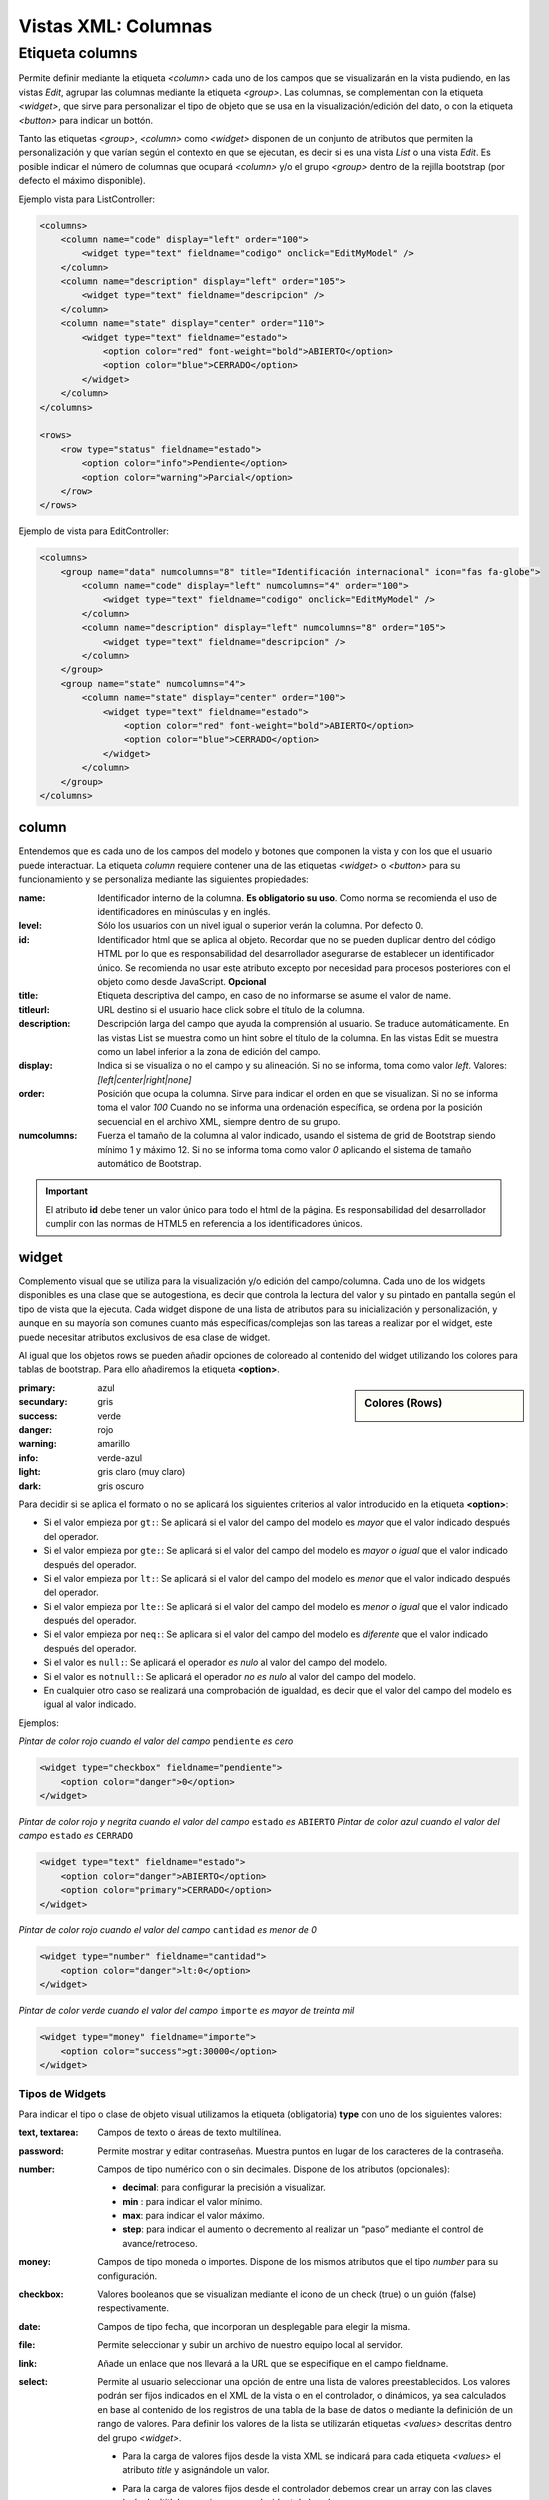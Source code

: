 .. title:: XML Columns
.. highlight:: rst

.. title:: Facturascripts desarrollo de vistas. Configuración de columnas
.. meta::
  :http-equiv=Content-Type: text/html; charset=UTF-8
  :generator: FacturaScripts Documentacion
  :description: Nuevo sistema para diseño de columnas en vistas XML.
  :keywords: facturascripts, documentacion, diseño, columna, widget, vista, xml, desarrollo
  :robots: Index, Follow
  :author: Jose Antonio Cuello (Artex Trading)
  :subject: Vistas Columnas FacturaScripts
  :lang: es


####################
Vistas XML: Columnas
####################

Etiqueta columns
================

Permite definir mediante la etiqueta *<column>* cada uno de los campos que se visualizarán
en la vista pudiendo, en las vistas *Edit*, agrupar las columnas mediante la etiqueta *<group>*.
Las columnas, se complementan con la etiqueta *<widget>*, que sirve para personalizar
el tipo de objeto que se usa en la visualización/edición del dato, o con la etiqueta *<button>*
para indicar un bottón.

Tanto las etiquetas *<group>*, *<column>* como *<widget>* disponen de un conjunto de atributos
que permiten la personalización y que varían según el contexto en que se ejecutan, es decir si
es una vista *List* o una vista *Edit*. Es posible indicar el número de columnas que ocupará
*<column>* y/o el grupo *<group>* dentro de la rejilla bootstrap (por defecto el máximo disponible).

Ejemplo vista para ListController:

.. code:: xml

      <columns>
          <column name="code" display="left" order="100">
              <widget type="text" fieldname="codigo" onclick="EditMyModel" />
          </column>
          <column name="description" display="left" order="105">
              <widget type="text" fieldname="descripcion" />
          </column>
          <column name="state" display="center" order="110">
              <widget type="text" fieldname="estado">
                  <option color="red" font-weight="bold">ABIERTO</option>
                  <option color="blue">CERRADO</option>
              </widget>
          </column>
      </columns>

      <rows>
          <row type="status" fieldname="estado">
              <option color="info">Pendiente</option>
              <option color="warning">Parcial</option>
          </row>
      </rows>

Ejemplo de vista para EditController:

.. code:: xml

      <columns>
          <group name="data" numcolumns="8" title="Identificación internacional" icon="fas fa-globe">
              <column name="code" display="left" numcolumns="4" order="100">
                  <widget type="text" fieldname="codigo" onclick="EditMyModel" />
              </column>
              <column name="description" display="left" numcolumns="8" order="105">
                  <widget type="text" fieldname="descripcion" />
              </column>
          </group>
          <group name="state" numcolumns="4">
              <column name="state" display="center" order="100">
                  <widget type="text" fieldname="estado">
                      <option color="red" font-weight="bold">ABIERTO</option>
                      <option color="blue">CERRADO</option>
                  </widget>
              </column>
          </group>
      </columns>


column
------

Entendemos que es cada uno de los campos del modelo y botones que componen la
vista y con los que el usuario puede interactuar. La etiqueta *column* requiere contener
una de las etiquetas *<widget>* o *<button>* para su funcionamiento y se personaliza
mediante las siguientes propiedades:

:name: Identificador interno de la columna. **Es obligatorio su uso**. Como norma se recomienda
    el uso de identificadores en minúsculas y en inglés.

:level: Sólo los usuarios con un nivel igual o superior verán la columna. Por defecto 0.

:id: Identificador html que se aplica al objeto. Recordar que no se pueden duplicar dentro del
    código HTML por lo que es responsabilidad del desarrollador asegurarse de establecer un
    identificador único. Se recomienda no usar este atributo excepto por necesidad para
    procesos posteriores con el objeto como desde JavaScript. **Opcional**

:title: Etiqueta descriptiva del campo, en caso de no informarse se asume el valor de name.

:titleurl: URL destino si el usuario hace click sobre el título de la columna.

:description: Descripción larga del campo que ayuda la comprensión al usuario. Se traduce automáticamente.
   En las vistas List se muestra como un hint sobre el título de la columna.
   En las vistas Edit se muestra como un label inferior a la zona de edición del campo.

:display: Indica si se visualiza o no el campo y su alineación. Si no se informa, toma como valor *left*.
    Valores: *[left|center|right|none]*

:order: Posición que ocupa la columna. Sirve para indicar el orden en que se visualizan.
    Si no se informa toma el valor *100* Cuando no se informa una ordenación específica,
    se ordena por la posición secuencial en el archivo XML, siempre dentro de su grupo.

:numcolumns: Fuerza el tamaño de la columna al valor indicado, usando el sistema de grid
    de Bootstrap siendo mínimo 1 y máximo 12. Si no se informa toma como valor *0*
    aplicando el sistema de tamaño automático de Bootstrap.


.. important::

    El atributo **id** debe tener un valor único para todo el html de la página.
    Es responsabilidad del desarrollador cumplir con las normas de HTML5 en referencia
    a los identificadores únicos.


widget
------

Complemento visual que se utiliza para la visualización y/o edición del campo/columna.
Cada uno de los widgets disponibles es una clase que se autogestiona, es decir que controla
la lectura del valor y su pintado en pantalla según el tipo de vista que la ejecuta.
Cada widget dispone de una lista de atributos para su inicialización y personalización,
y aunque en su mayoría son comunes cuanto más específicas/complejas son las tareas a realizar
por el widget, este puede necesitar atributos exclusivos de esa clase de widget.

Al igual que los objetos rows se pueden añadir opciones de coloreado al contenido del widget
utilizando los colores para tablas de bootstrap. Para ello añadiremos la etiqueta **<option>**.

.. sidebar:: Colores (Rows)

    .. image:: images/rows-colors.png

:primary: azul
:secundary: gris
:success: verde
:danger: rojo
:warning: amarillo
:info: verde-azul
:light: gris claro (muy claro)
:dark: gris oscuro

Para decidir si se aplica el formato o no se aplicará los siguientes criterios al valor introducido en la etiqueta **<option>**:

-  Si el valor empieza por ``gt:``: Se aplicará si el valor del campo del modelo es *mayor* que el valor indicado después del operador.

-  Si el valor empieza por ``gte:``: Se aplicará si el valor del campo del modelo es *mayor o igual* que el valor indicado después del operador.

-  Si el valor empieza por ``lt:``: Se aplicará si el valor del campo del modelo es *menor* que el valor indicado después del operador.

-  Si el valor empieza por ``lte:``: Se aplicará si el valor del campo del modelo es *menor o igual* que el valor indicado después del operador.

-  Si el valor empieza por ``neq:``: Se aplicara si el valor del campo del modelo es *diferente* que el valor indicado después del operador.

-  Si el valor es ``null:``: Se aplicará el operador *es nulo* al valor del campo del modelo.

-  Si el valor es ``notnull:``: Se aplicará el operador *no es nulo* al valor del campo del modelo.

-  En cualquier otro caso se realizará una comprobación de igualdad, es decir que el valor del campo del modelo es igual al valor indicado.


Ejemplos:

*Pintar de color rojo cuando el valor del campo* ``pendiente`` *es cero*

.. code:: xml

      <widget type="checkbox" fieldname="pendiente">
          <option color="danger">0</option>
      </widget>

*Pintar de color rojo y negrita cuando el valor del campo* ``estado`` *es* ``ABIERTO``
*Pintar de color azul cuando el valor del campo* ``estado`` *es* ``CERRADO``

.. code:: xml

      <widget type="text" fieldname="estado">
          <option color="danger">ABIERTO</option>
          <option color="primary">CERRADO</option>
      </widget>

*Pintar de color rojo cuando el valor del campo* ``cantidad`` *es menor de 0*

.. code:: xml

      <widget type="number" fieldname="cantidad">
          <option color="danger">lt:0</option>
      </widget>

*Pintar de color verde cuando el valor del campo* ``importe`` *es mayor de treinta mil*

.. code:: xml

      <widget type="money" fieldname="importe">
          <option color="success">gt:30000</option>
      </widget>


Tipos de Widgets
^^^^^^^^^^^^^^^^

Para indicar el tipo o clase de objeto visual utilizamos la etiqueta (obligatoria) **type**
con uno de los siguientes valores:

:text, textarea: Campos de texto o áreas de texto multilínea.

:password: Permite mostrar y editar contraseñas. Muestra puntos en lugar de los caracteres de la contraseña.

:number: Campos de tipo numérico con o sin decimales. Dispone de los atributos (opcionales):

    * **decimal**: para configurar la precisión a visualizar.

    * **min** : para indicar el valor mínimo.

    * **max**: para indicar el valor máximo.

    * **step**: para indicar el aumento o decremento al realizar un “paso” mediante el control de avance/retroceso.

:money: Campos de tipo moneda o importes. Dispone de los mismos atributos que el tipo *number* para su configuración.

:checkbox: Valores booleanos que se visualizan mediante el icono de un check (true) o un guión (false) respectivamente.

:date: Campos de tipo fecha, que incorporan un desplegable para elegir la misma.

:file: Permite seleccionar y subir un archivo de nuestro equipo local al servidor.

:link: Añade un enlace que nos llevará a la URL que se especifique en el campo fieldname.

:select: Permite al usuario seleccionar una opción de entre una lista de valores preestablecidos.
    Los valores podrán ser fijos indicados en el XML de la vista o en el controlador, o dinámicos, ya sea
    calculados en base al contenido de los registros de una tabla de la base de datos o mediante la
    definición de un rango de valores. Para definir los valores de la lista se utilizarán etiquetas
    *<values>* descritas dentro del grupo *<widget>*.

    * Para la carga de valores fijos desde la vista XML se indicará para cada etiqueta *<values>* el atributo *title* y asignándole un valor.

    * Para la carga de valores fijos desde el controlador debemos crear un array con las claves 'value' y 'title' que asignaremos al widget de la columna.

    * Para el caso de valores de una tabla se utilizará una sóla etiqueta *<values>* indicando los atributos:

        -  *source*: Indica el nombre de la tabla origen de los datos
        -  *fieldcode*: Indica el campo que contiene el valor a grabar en el campo de la columna
        -  *fieldtitle*: Indica el campo que contiene el valor que se visualizará en pantalla
        -  *translate*: (Opcional) Indica si hay que traducir los títulos obtenidos. **[translate=“true”]**

    * Para el caso de valores por definición de rango una sóla etiqueta *<values>* indicando los atributos:

        -  *start*: Indica el valor inicial (numérico o alfabético)
        -  *end*: Indica el valor final (numérico o alfabético)
        -  *step*: Indica el valor del incremento (numérico)

:autocomplete: Visualiza una lista de valores a modo de "ayuda" cuando el usuario introduce un valor.
    Lista de valores se pueden cargar de manera dinámica de un modelo o mediante una lista fija de valores
    indicados en el archivo XML de la vista. La principal diferencia con el widget select es que el usuario
    no selecciona las opciones, sino que escribe y le autocompleta los posibles valores. Se puede crear una
    lista de valores fijos o dinámicos creando un enlace AJAX con el controlador el cual procesa, y retorna
    un JSON con los valores según lo escrito por el usuario, mediante el método **autocompleteAction**.
    Es posible sobreescribir el método para una mayor personalización. Para definir los valores se utilizarán
    etiquetas **<values>** descritas dentro del grupo *<widget>*.

    * Para la carga de valores fijos se indicará para cada etiqueta *<values>* el atributo *title* y asignándole un valor.

    * Para la carga dinámica de los valores se utilizará una sóla etiqueta *<values>* indicando los atributos:

        -  *source*: Indica el nombre de la tabla origen de los datos
        -  *fieldcode*: Indica el campo que contiene el valor a grabar en el campo de la columna
        -  *fieldtitle*: *(Opcional)* Indica el campo que contiene el valor que se visualizará en pantalla. Si no se informa se usa *fieldcode*.
        -  *strict*: *(Opcional)* *(Default: true)* Para permitir valores no existentes en la lista (strict = false).

**Ejemplos:**

.. code:: xml

      <!--- TEXT / TEXT AREA -->
      <column name="code" numcolumns="2" order="100">
          <widget type="text" fieldname="codcliente" icon="fas fa-user" />
      </column>

      <column name='observations' order='100' numcolumns='12'>
          <widget type='textarea' fieldname='observaciones' />
      </column>

      <!--- NUMBER -->
      <column name="quantity" order="150" display="right">
          <widget type="number" fieldname="cantidad" min="1" max="999" step="1" decimal="0" />
      </column>

      <!--- AUTOCOMPLETE -->
      <widget type="autocomplete" fieldname="codsubcuenta" required="true">
          <values title="title-to-translate1">Value1</values>
          <values title="title-to-translate2">Value2</values>
          <values title="title-to-translate3">Value3</values>
      </widget>

      <widget type="autocomplete" fieldname="referencia">
          <values source="articulos" fieldcode="referencia" fieldtitle="descripcion"></values>
      </widget>

      <!--- SELECT (dentro de la vista XML) -->
      <widget type="select" fieldname="documentacion">
          <values title="Pasaporte">PASAPORTE</values>
          <values title="D.N.I.">DNI</values>
          <values title="N.I.E.">NIE</values>
      </widget>

      <widget type="select" fieldname="codgrupo">
          <values source="gruposclientes" fieldcode="codgrupo" fieldtitle="nombre"></values>
      </widget>

      <widget type="select" fieldname="codgrupo">
          <values start="0" end="6" step="1"></values>
      </widget>

.. code:: php

      // SELECT (dentro del controlador)
      $customValues = [
          ['value' => '1', 'title' => 'UNO'],
          ['value' => '2', 'title' => 'DOS'],
          ['value' => '3', 'title' => 'TRES'],
          ['value' => '14', 'title' => 'CATORCE'],
      ];

      $columnToModify = $this->views[VIEW_NAME]->columnForName(COLUMN_NAME_IN_XMLVIEW);
      if($columnToModify) {
          $columnToModify->widget->setValuesFromArray($customValues);
      }


Otros atributos
^^^^^^^^^^^^^^^

Para las vistas de edición (*Edit* y *EditList*) disponemos de los siguientes atributos:

:fieldname: (Obligatorio) Nombre del campo que contiene la información.

:onclick: Nombre del controlador al que llamará y se pasará el valor del campo al hacer click sobre el valor de la columna.

:required: Atributo opcional para indicar que la columna debe tener un valor en el momento de persistir los datos en la base de datos. **[required=“true”]**

:readonly: Atributo opcional para indicar que la columna no es editable. **[readonly=“true”]**

:maxlength: Número máximo de carácteres que permite la campo.

:icon: Si se indica se visualizará el icono a la izquierda del campo.

:translate: En los widgets que muestran lista de valores, indica si se deben traducir las cadenas.


group
-----

Crea una rejilla bootstrap donde incluirá cada una de las columnas *<column>* declaradas
dentro del grupo. Se puede personalizar el grupo mediante los siguientes atributos:

:name: Identificador interno del grupo. Es obligatorio su uso. Como norma se recomienda el uso de identificadores en minúsculas y en inglés.

:title: Etiqueta descriptiva del grupo. Para los grupos **no se usará** el valor name en caso de no informarse un title.

:titleurl: URL destino si el usuario hace click sobre el título del grupo.

:icon: Si se indica se visualizará el icono a la izquierda del título. El icono de el grupo sólo se mostrará si el atributo title está presente.

:order: Posición que ocupa el grupo. Sirve para indicar el orden en que se visualizara.

:numcolumns: Fuerza el tamaño al valor indicado, usando el sistema de grid de Bootstrap
    siendo mínimo 1 y máximo 12. Si no se informa toma como valor *0* aplicando el sistema de
    tamaño automático de Bootstrap. Es importante recordar que un grupo tiene siempre 12
    columnas disponibles en su *interior*, independientemente del tamaño que tenga definido el grupo.
